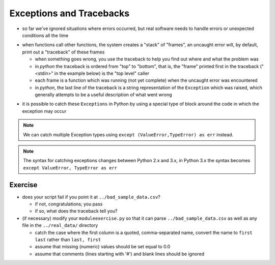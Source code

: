 Exceptions and Tracebacks
-------------------------

* so far we've ignored situations where errors occurred, but real software needs 
  to handle errors or unexpected conditions all the time

.. doctest::

    >>> value = ' Aquamarine Falcon '
    >>> float( value )
    Traceback (most recent call last):
      File "<stdin>", line 1, in <module>
    ValueError: could not convert string to float:  Aquamarine Falcon 

* when functions call other functions, the system creates a "stack" of "frames",
  an uncaught error will, by default, print out a "traceback" of these frames

  * when something goes wrong, you use the traceback to help you find out where
    and what the problem was
  * in *python* the traceback is ordered from "top" to "bottom", that is, the 
    "frame" printed first in the traceback ("<stdin>" in the example below) is 
    the "top level" caller
  * each frame is a function which was running (not yet complete) when the 
    uncaught error was encountered
  * in *python*, the last line of the traceback is a string representation of 
    the ``Exception`` which was raised, which generally attempts to be a useful 
    description of what went wrong
  
.. doctest::
      
    >>> from functionarguments import *
    >>> rows = split_rows( open('../sample_data.csv').read().splitlines()[1:] )
    >>> first,second = extract_columns( rows, 1, -2 )
    >>> first,second = extract_columns( rows, 30 )
    Traceback (most recent call last):
      File "<stdin>", line 1, in <module>
      File "functionarguments.py", line 15, in extract_columns
        result.append( extract_column( rows, column ))
      File "functionarguments.py", line 8, in extract_column
        result.append( row[column] )
    IndexError: list index out of range

* it is possible to catch these ``Exceptions`` in Python by using 
  a special type of block around the code in which the exception may occur

.. doctest::

    >>> value = '  Aquamarine Falcon '
    >>> try:
    ...     value = float( value )
    ... except ValueError as err:
    ...     value = value.strip()
    ... 
    >>> value
    'Aquamarine Falcon'

.. note::

    We can catch multiple Exception types using ``except (ValueError,TypeError) as err``
    instead.
    
.. note::

    The syntax for catching exceptions changes between Python 2.x and 3.x, in Python 
    3.x the syntax becomes ``except ValueError, TypeError as err``
  
Exercise
~~~~~~~~

* does your script fail if you point it at ``../bad_sample_data.csv``?

  * if not, congratulations; you pass
  * if so, what does the traceback tell you?

* (if necessary) modify your ``moduleexercise.py`` so that it can parse 
  ``../bad_sample_data.csv`` as well as any file in the ``../real_data/`` 
  directory
  
  * catch the case where the first column is a quoted, comma-separated name,
    convert the name to ``first last`` rather than ``last, first``
  * assume that missing (numeric) values should be set equal to 0.0
  * assume that comments (lines starting with '#') and blank lines should be 
    ignored
